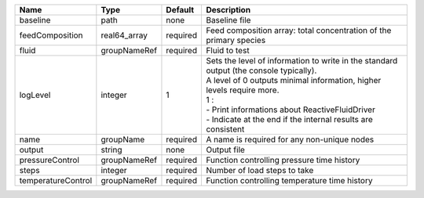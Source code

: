 

================== ============ ======== ================================================================================================================================================================================================================================================================================ 
Name               Type         Default  Description                                                                                                                                                                                                                                                                      
================== ============ ======== ================================================================================================================================================================================================================================================================================ 
baseline           path         none     Baseline file                                                                                                                                                                                                                                                                    
feedComposition    real64_array required Feed composition array: total concentration of the primary species                                                                                                                                                                                                               
fluid              groupNameRef required Fluid to test                                                                                                                                                                                                                                                                    
logLevel           integer      1        | Sets the level of information to write in the standard output (the console typically).                                                                                                                                                                                           
                                         | A level of 0 outputs minimal information, higher levels require more.                                                                                                                                                                                                            
                                         | 1 :                                                                                                                                                                                                                                                                              
                                         | - Print informations about ReactiveFluidDriver                                                                                                                                                                                                                                   
                                         | - Indicate at the end if the internal results are consistent                                                                                                                                                                                                                     
name               groupName    required A name is required for any non-unique nodes                                                                                                                                                                                                                                      
output             string       none     Output file                                                                                                                                                                                                                                                                      
pressureControl    groupNameRef required Function controlling pressure time history                                                                                                                                                                                                                                       
steps              integer      required Number of load steps to take                                                                                                                                                                                                                                                     
temperatureControl groupNameRef required Function controlling temperature time history                                                                                                                                                                                                                                    
================== ============ ======== ================================================================================================================================================================================================================================================================================ 


